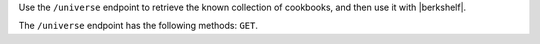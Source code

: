 .. The contents of this file are included in multiple topics.
.. This file should not be changed in a way that hinders its ability to appear in multiple documentation sets.

Use the ``/universe`` endpoint to retrieve the known collection of cookbooks, and then use it with |berkshelf|.

The ``/universe`` endpoint has the following methods: ``GET``.
